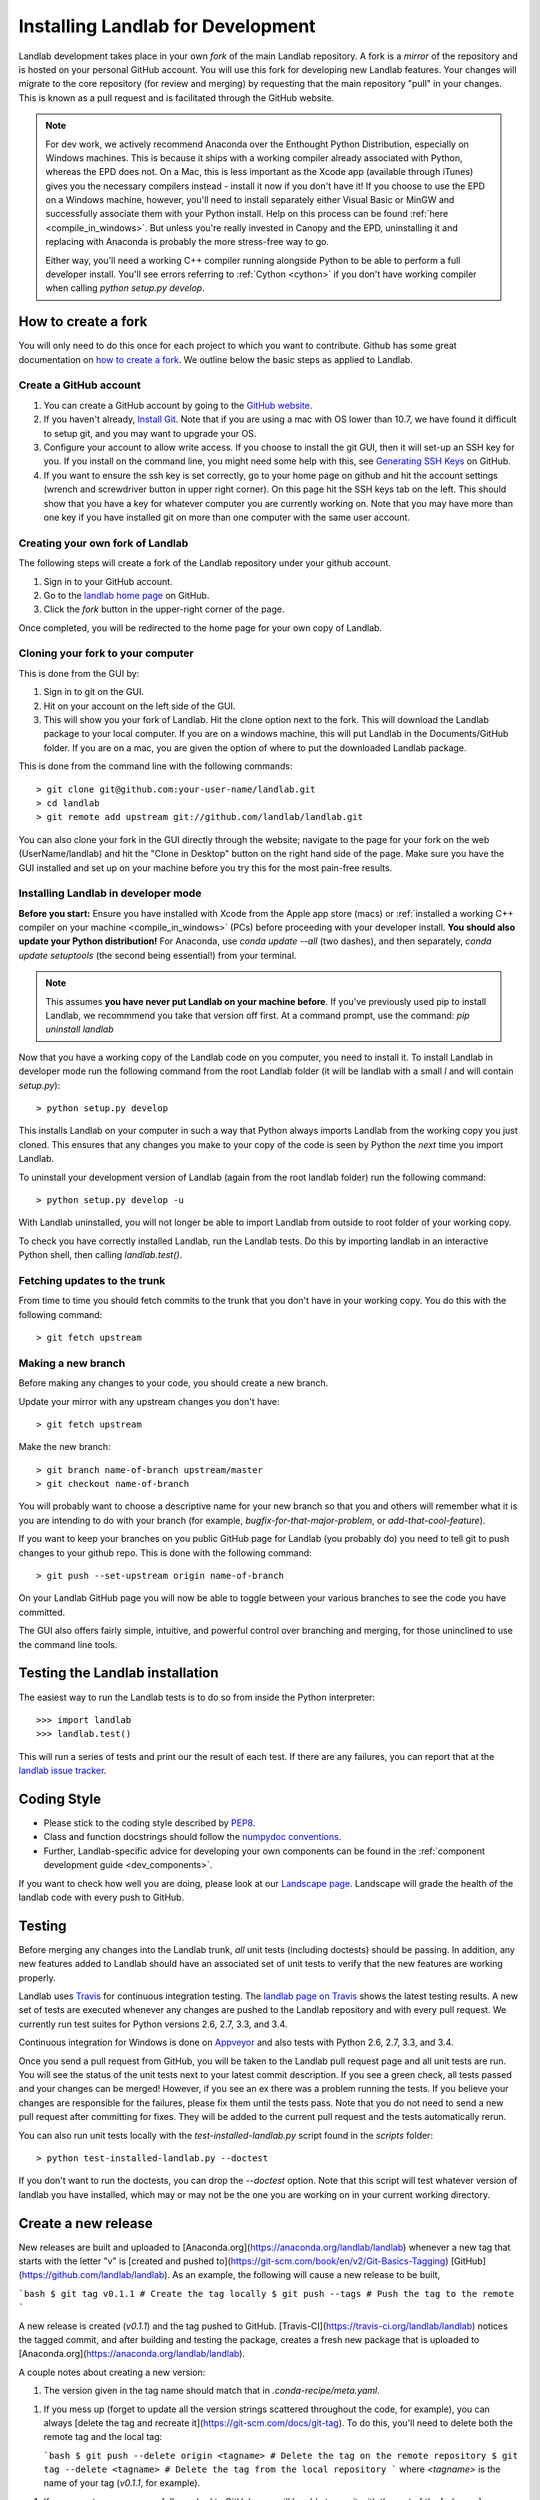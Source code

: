 .. _dev_install:

==================================
Installing Landlab for Development
==================================

Landlab development takes place in your own *fork* of the main Landlab
repository. A fork is a *mirror* of the repository and is hosted on your
personal GitHub account. You will use this fork for developing new Landlab
features. Your changes will migrate to the core repository (for review and
merging) by requesting that the main repository "pull" in your changes. This
is known as a pull request and is facilitated through the GitHub website.

.. note::

    For dev work, we actively recommend Anaconda over the Enthought Python
    Distribution, especially on Windows machines. This is because it ships 
    with a working compiler already associated with Python, whereas the EPD
    does not. On a Mac, this is less important as the Xcode app (available
    through iTunes) gives you the necessary compilers instead - install it
    now if you don't have it! If you choose to use the EPD on a Windows
    machine, however, you'll need to install separately either Visual Basic
    or MinGW and successfully associate them with your Python install.
    Help on this process can be found :ref:`here <compile_in_windows>`.
    But unless you're really invested in Canopy
    and the EPD, uninstalling it and replacing with Anaconda is probably
    the more stress-free way to go.

    Either way, you'll need a working C++ compiler running alongside 
    Python to be able to perform a full developer install. You'll see
    errors referring to :ref:`Cython <cython>` if you don't have  working
    compiler when calling *python setup.py develop*.


How to create a fork
====================

You will only need to do this once for each project to which you want to
contribute. Github has some great documentation on
`how to create a fork <https://help.github.com/articles/fork-a-repo>`_. We
outline below the basic steps as applied to Landlab.


Create a GitHub account
-----------------------

1. You can create a GitHub account by going to the
   `GitHub website <https://github.com>`_.

2. If you haven't already, `Install Git 
   <https://help.github.com/articles/set-up-git>`_.  Note that if you are using
   a mac with OS lower than 10.7, we have found it difficult to setup git, and
   you may want to upgrade your OS. 

3. Configure your account to allow write access. If you choose to install the
   git GUI, then it will set-up an SSH key for you.  If you install on the
   command line, you might need some help with this, see `Generating SSH Keys
   <https://help.github.com/articles/generating-ssh-keys>`_ on GitHub.

4. If you want to ensure the ssh key is set correctly, go to your home page on
   github and hit the account settings (wrench and screwdriver button in upper
   right corner).  On this page hit the SSH keys tab on the left.  This should
   show that you have a key for whatever computer you are currently working on.
   Note that you may have more than one key if you have installed git on more
   than one computer with the same user account.


Creating your own fork of Landlab
---------------------------------

The following steps will create a fork of the Landlab repository under your
github account.

1. Sign in to your GitHub account.  
2. Go to the `landlab home page <https://github.com/landlab/landlab>`_ on
   GitHub.
3. Click the *fork* button in the upper-right corner of the page.

Once completed, you will be redirected to the home page for your own copy
of Landlab.


Cloning your fork to your computer
----------------------------------

This is done from the GUI by:

1. Sign in to git on the GUI.
2. Hit on your account on the left side of the GUI.
3. This will show you your fork of Landlab.  Hit the clone option next to the
   fork.  This will download the Landlab package to your local computer.  If
   you are on a windows machine, this will put Landlab in the Documents/GitHub
   folder.  If you are on a mac, you are given the option of where to put the
   downloaded Landlab package.

This is done from the command line with the following commands::

  > git clone git@github.com:your-user-name/landlab.git
  > cd landlab
  > git remote add upstream git://github.com/landlab/landlab.git

You can also clone your fork in the GUI directly through the website; navigate
to the page for your fork on the web (UserName/landlab) and hit the "Clone in
Desktop" button on the right hand side of the page. Make sure you have the GUI
installed and set up on your machine before you try this for the most 
pain-free results.


.. _developer-install:

Installing Landlab in developer mode
------------------------------------

**Before you start:** Ensure you have installed with Xcode from the Apple app store 
(macs) or :ref:`installed a working C++ compiler on your machine <compile_in_windows>`
(PCs) before proceeding with your developer install.
**You should also update your Python distribution!** For Anaconda, use 
*conda update --all* (two dashes), and then separately,
*conda update setuptools* (the second being essential!) from your terminal.

.. note::

    This assumes **you have never put Landlab on your machine before**. If you've
    previously used pip to install Landlab, we recommmend you take that version
    off first. At a command prompt, use the command: *pip uninstall landlab*

Now that you have a working copy of the Landlab code on you computer, you need to
install it. To install Landlab in developer mode run the following command
from the root Landlab folder (it will be landlab with a small *l* and will contain `setup.py`)::

  > python setup.py develop

This installs Landlab on your computer in such a way that Python always
imports Landlab from the working copy you just cloned. This ensures that any
changes you make to your copy of the code is seen by Python the *next* time
you import Landlab.

To uninstall your development version of Landlab (again from the root landlab
folder) run the following command::

  > python setup.py develop -u

With Landlab uninstalled, you will not longer be able to import Landlab
from outside to root folder of your working copy.

To check you have correctly installed Landlab, run the Landlab tests.
Do this by importing landlab in an interactive Python shell, then calling
*landlab.test()*.


Fetching updates to the trunk
-----------------------------

From time to time you should fetch commits to the trunk that you don't have
in your working copy. You do this with the following command::

  > git fetch upstream


Making a new branch
-------------------

Before making any changes to your code, you should create a new branch.

Update your mirror with any upstream changes you don't have::

  > git fetch upstream

Make the new branch::

  > git branch name-of-branch upstream/master
  > git checkout name-of-branch

You will probably want to choose a descriptive name for your new branch so that
you and others will remember what it is you are intending to do with your
branch (for example, `bugfix-for-that-major-problem`, or
`add-that-cool-feature`).

If you want to keep your branches on you public GitHub page for Landlab (you
probably do) you need to tell git to push changes to your github repo. This
is done with the following command::

  > git push --set-upstream origin name-of-branch

On your Landlab GitHub page you will now be able to toggle between your
various branches to see the code you have committed.

The GUI also offers fairly simple, intuitive, and powerful control over 
branching and merging, for those uninclined to use the command line
tools.


Testing the Landlab installation
================================

The easiest way to run the Landlab tests is to do so from inside the Python
interpreter::

  >>> import landlab
  >>> landlab.test()

This will run a series of tests and print our the result of each test. If
there are any failures, you can report that at the `landlab issue tracker <https://github.com/landlab/landlab/issues>`_.


Coding Style
============

* Please stick to the coding style described by `PEP8
  <http://www.python.org/dev/peps/pep-0008/>`_.

* Class and function docstrings should follow the `numpydoc conventions
  <https://github.com/numpy/numpy/blob/master/doc/HOWTO_DOCUMENT.rst.txt>`_.
  
* Further, Landlab-specific advice for developing your own components can be found
  in the :ref:`component development guide <dev_components>`.

If you want to check how well you are doing, please look at our
`Landscape page <https://landscape.io>`_. Landscape will grade the health of
the landlab code with every push to GitHub.


Testing
=======

Before merging any changes into the Landlab trunk, *all* unit tests (including
doctests) should be passing. In addition, any new features added to Landlab
should have an associated set of unit tests to verify that the new features
are working properly.

Landlab uses `Travis <https://travis-ci.org>`_ for continuous integration
testing. The `landlab page on Travis <https://travis-ci.org/landlab/landlab>`_
shows the latest testing results. A new set of tests are executed whenever
any changes are pushed to the Landlab repository and with every pull request.
We currently run test suites for Python versions 2.6, 2.7, 3.3, and 3.4.

Continuous integration for Windows is done on
`Appveyor <https://ci.appveyor.com>`_ and also tests with Python 2.6, 2.7, 3.3, and 3.4.

Once you send a pull request from GitHub, you will be taken to the Landlab
pull request page and all unit tests are run. You will see the status
of the unit tests next to your latest commit description. If you see a green
check, all tests passed and your changes can be merged! However, if you see
an ex there was a problem running the tests. If you believe your changes are
responsible for the failures, please fix them until the tests pass. Note that
you do not need to send a new pull request after committing for fixes. They
will be added to the current pull request and the tests automatically rerun.

You can also run unit tests locally with the `test-installed-landlab.py` script
found in the `scripts` folder::

    > python test-installed-landlab.py --doctest

If you don't want to run the doctests, you can drop the `--doctest` option.
Note that this script will test whatever version of landlab you have installed,
which may or may not be the one you are working on in your current working
directory.

Create a new release
====================

New releases are built and uploaded to
[Anaconda.org](https://anaconda.org/landlab/landlab) whenever a new tag that starts
with the letter "v" is
[created and pushed to](https://git-scm.com/book/en/v2/Git-Basics-Tagging)
[GitHub](https://github.com/landlab/landlab). As an example, the following
will cause a new release to be built,

```bash
$ git tag v0.1.1 # Create the tag locally
$ git push --tags # Push the tag to the remote
```

A new release is created (*v0.1.1*) and the tag pushed to GitHub.
[Travis-CI](https://travis-ci.org/landlab/landlab) notices the tagged commit,
and after building and testing the package, creates a fresh new package that
is uploaded to [Anaconda.org](https://anaconda.org/landlab/landlab).

A couple notes about creating a new version:

1.  The version given in the tag name should match that in
    `.conda-recipe/meta.yaml`.
1.  If you mess up (forget to update all the version strings scattered
    throughout the code, for example), you can always [delete the tag and recreate
    it](https://git-scm.com/docs/git-tag). To do this, you'll need to delete both
    the remote tag and the local tag:

    ```bash
    $ git push --delete origin <tagname> # Delete the tag on the remote repository
    $ git tag --delete <tagname> # Delete the tag from the local repository
    ```
    where `<tagname>` is the name of your tag (`v0.1.1`, for example).
1.  If your new tag was successfully pushed to GitHub, you will be able to see
    it with the rest of the
    [releases](https://github.com/landlab/landlab/releases) and
    [tags](https://github.com/landlab/landlab/tags).
1.  To see if your new release was created successfully, you can do one or all
    of the following:

    *  Check the logs for the build of your tagged commit on
       [Travis-CI](https://travis-ci.org/landlab/landlab).
    *  Check [Anaconda.org](https://anaconda.org/landlab/landlab) to see if your
       releases appear there.
    *  Check if `conda` can see your new release with `conda search landlab -c
       landlab`. See the [conda docs](http://conda.pydata.org/docs/using/index.html)
       for a description of `conda` and how to use it, or you can always use
       `conda -h` from the command line.

Helpful links
-------------

1.  [Using conda](http://conda.pydata.org/docs/using/index.html): What `conda`
    is and how to use it.
1.  [git tags](https://git-scm.com/book/en/v2/Git-Basics-Tagging): What git
    tags are and how to create them.
1.  [The git tag command](https://git-scm.com/docs/git-tag): A description
    of all of the options for the `git tag` command (including `git tag
    --delete`).
1.  [landlab on Travis](https://travis-ci.org/landlab/landlab): The latest
    Travis builds of landlab.
1.  [landlab on Anaconda](https://anaconda.org/landlab/landlab): The conda packages for
    landlab releases.

Troubleshooting
===============

What do I do if my pull request cannot be automatically merged?
---------------------------------------------------------------

Get the latest upstream/master and go to the `master` branch. Remember,
*do not develop here*.  Always develop in a feature branch. Merge the lastest
upstream master with your master::

  > git fetch upstream
  > git checkout master
  > git merge upstream/master

Go to the branch on which you are developing and merge the lastest upstream
master with your branch::

  > git checkout <branch_name>
  > git merge upstream/master

Fix the conflicts. Do this by hand or with a merge editor. This is where you
decide how to integrate the conflicting changes. Since only you know what and
why you made the changes you did, this can only be done by you::

  > git mergetool

After everything has been fixed, commit the changes and push the changes to
the repository.  The pull request will automatically be updated::

  > git commit
  > git push


I'm still confused
------------------

The Landlab development team will be happy to hear from you. Email one of us 
or create an issue request and we'll try to resolve your problem.

